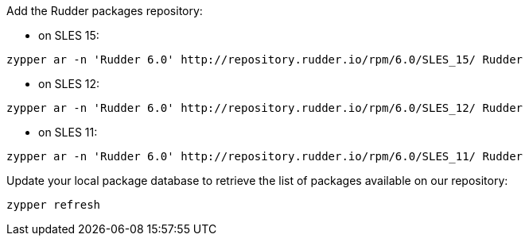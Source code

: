 Add the Rudder packages repository:

* on SLES 15:

----

zypper ar -n 'Rudder 6.0' http://repository.rudder.io/rpm/6.0/SLES_15/ Rudder

----

* on SLES 12:

----

zypper ar -n 'Rudder 6.0' http://repository.rudder.io/rpm/6.0/SLES_12/ Rudder

----

* on SLES 11:

----

zypper ar -n 'Rudder 6.0' http://repository.rudder.io/rpm/6.0/SLES_11/ Rudder

----

Update your local package database to retrieve the list of packages available on our repository:

----

zypper refresh

----
